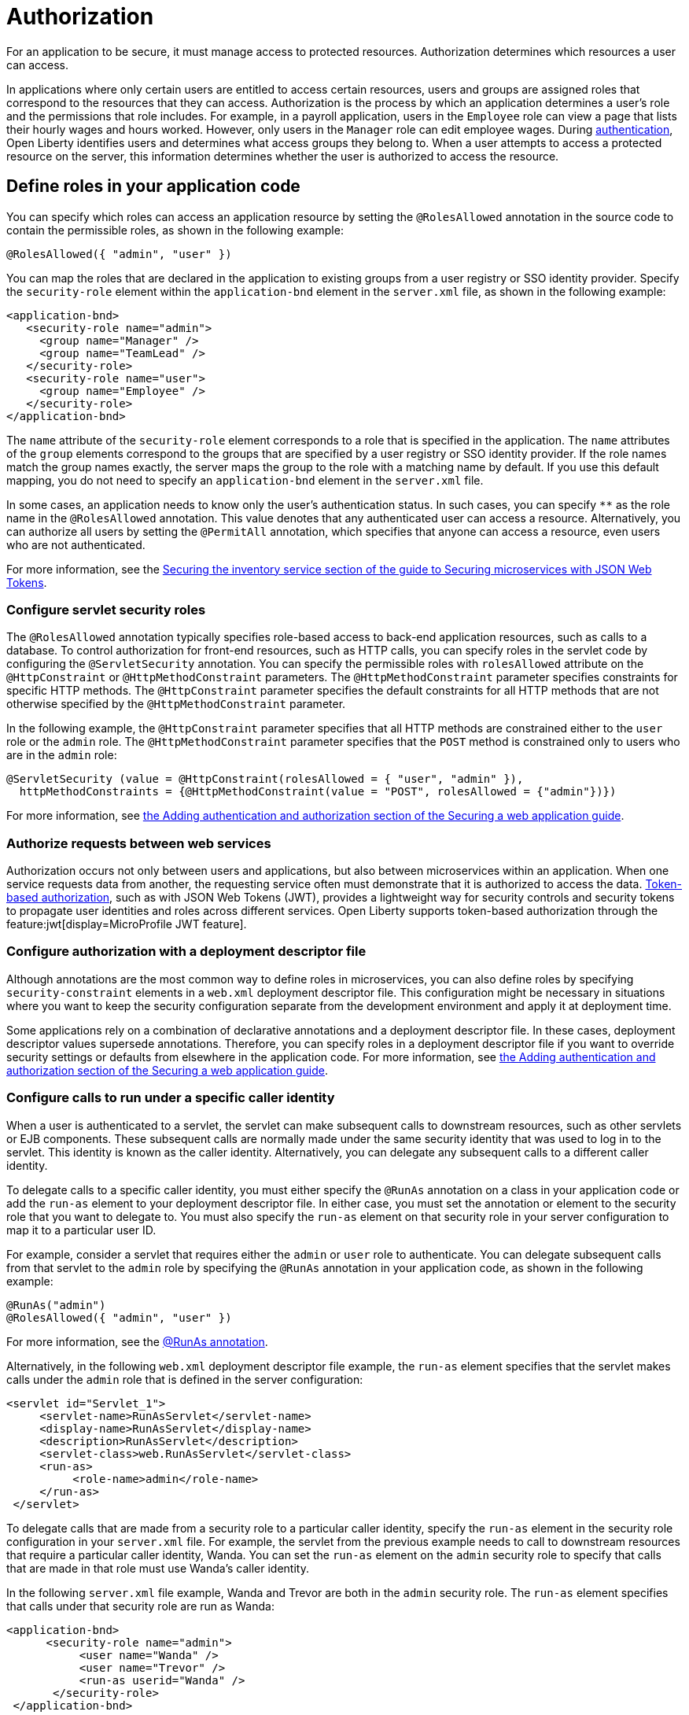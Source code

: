 // Copyright (c) 2020 IBM Corporation and others.
// Licensed under Creative Commons Attribution-NoDerivatives
// 4.0 International (CC BY-ND 4.0)
//   https://creativecommons.org/licenses/by-nd/4.0/
//
// Contributors:
//     IBM Corporation
//
:page-description:
:seo-title: Authorization in Open Liberty
:seo-description: Authorization determines which resources a user can access in an application.
:page-layout: general-reference
:page-type: general
= Authorization

For an application to be secure, it must manage access to protected resources. Authorization determines which resources a user can access.

In applications where only certain users are entitled to access certain resources, users and groups are assigned roles that correspond to the resources that they can access. Authorization is the process by which an application determines a user's role and the permissions that role includes.
For example, in a payroll application, users in the `Employee` role can view a page that lists their hourly wages and hours worked.
However, only users in the `Manager` role can edit employee wages.
During xref:authentication.adoc[authentication], Open Liberty identifies users and determines what access groups they belong to.
When a user attempts to access a protected resource on the server, this information determines whether the user is authorized to access the resource.

== Define roles in your application code

You can specify which roles can access an application resource by setting the `@RolesAllowed` annotation in the source code to contain the permissible roles, as shown in the following example:

[source,java]
----
@RolesAllowed({ "admin", "user" })
----

You can map the roles that are declared in the application to existing groups from a user registry or SSO identity provider. Specify the `security-role` element within the `application-bnd` element in the `server.xml` file, as shown in the following example:

[source,xml]
----
<application-bnd>
   <security-role name="admin">
     <group name="Manager" />
     <group name="TeamLead" />
   </security-role>
   <security-role name="user">
     <group name="Employee" />
   </security-role>
</application-bnd>
----

The `name` attribute of the `security-role` element corresponds to a role that is specified in the application. The `name` attributes of the `group` elements correspond to the groups that are specified by a user registry or SSO identity provider.
If the role names match the group names exactly, the server maps the group to the role with a matching name by default.
If you use this default mapping, you do not need to specify an `application-bnd` element in the `server.xml` file.

In some cases, an application needs to know only the user’s authentication status.
In such cases, you can specify `**` as the role name in the `@RolesAllowed` annotation.
This value denotes that any authenticated user can access a resource.
Alternatively, you can authorize all users by setting the `@PermitAll` annotation, which specifies that anyone can access a resource, even users who are not authenticated.

For more information, see the link:/guides/microprofile-jwt.html#securing-the-system-service[Securing the inventory service section of the guide to Securing microservices with JSON Web Tokens].

=== Configure servlet security roles

The `@RolesAllowed` annotation typically specifies role-based access to back-end application resources, such as calls to a database.
To control authorization for front-end resources, such as HTTP calls, you can specify roles in the servlet code by configuring the `@ServletSecurity` annotation. You can specify the permissible roles with `rolesAllowed` attribute on the `@HttpConstraint` or `@HttpMethodConstraint` parameters. The `@HttpMethodConstraint` parameter specifies constraints for specific HTTP methods. The `@HttpConstraint` parameter specifies the default constraints for all HTTP methods that are not otherwise specified by the `@HttpMethodConstraint` parameter.

In the following example, the `@HttpConstraint` parameter specifies that all HTTP methods are constrained either to the `user` role or the `admin` role. The `@HttpMethodConstraint` parameter specifies that the `POST` method is constrained only to users who are in the `admin` role:

[source,java]
----
@ServletSecurity (value = @HttpConstraint(rolesAllowed = { "user", "admin" }),
  httpMethodConstraints = {@HttpMethodConstraint(value = "POST", rolesAllowed = {"admin"})})
----



For more information, see link:/guides/security-intro.html#adding-authentication-and-authorization[the Adding authentication and authorization section of the Securing a web application guide].


=== Authorize requests between web services

Authorization occurs not only between users and applications, but also between microservices within an application. When one service requests data from another, the requesting service often must demonstrate that it is authorized to access the data.
xref:single-sign-on.adoc#_json_web_token_jwt[Token-based authorization], such as with JSON Web Tokens (JWT), provides a lightweight way for security controls and security tokens to propagate user identities and roles across different services.
Open Liberty supports token-based authorization through the feature:jwt[display=MicroProfile JWT feature].

=== Configure authorization with a deployment descriptor file

Although annotations are the most common way to define roles in microservices, you can also define roles by specifying `security-constraint` elements in a `web.xml` deployment descriptor file.
This configuration might be necessary in situations where you want to keep the security configuration separate from the development environment and apply it at deployment time.

Some applications rely on a combination of declarative annotations and a deployment descriptor file. In these cases, deployment descriptor values supersede annotations.
Therefore, you can specify roles in a deployment descriptor file if you want to override security settings or defaults from elsewhere in the application code.
For more information, see link:/guides/security-intro.html#adding-authentication-and-authorization[the Adding authentication and authorization section of the Securing a web application guide].

=== Configure calls to run under a specific caller identity

When a user is authenticated to a servlet, the servlet can make subsequent calls to downstream resources, such as other servlets or EJB components. These subsequent calls are normally made under the same security identity that was used to log in to the servlet. This identity is known as the caller identity. Alternatively, you can delegate any subsequent calls to a different caller identity.

To delegate calls to a specific caller identity, you must either specify the `@RunAs` annotation on a class in your application code or add the `run-as` element to your deployment descriptor file. In either case, you must set the annotation or element to the security role that you want to delegate to. You must also specify the `run-as` element on that security role in your server configuration to map it to a particular user ID.

For example, consider a servlet that requires either the `admin` or `user` role to authenticate. You can delegate subsequent calls from that servlet to the `admin` role by specifying the `@RunAs` annotation in your application code, as shown in the following example:

----
@RunAs("admin")
@RolesAllowed({ "admin", "user" })
----
For more information, see the xref:reference:javadoc/liberty-javaee8-javadoc.adoc#package=javax/annotation/security/package-frame.html&class=javax/annotation/security/RunAs.html[@RunAs annotation].

Alternatively, in the following `web.xml` deployment descriptor file example, the `run-as` element specifies that the servlet makes calls under the `admin` role that is defined in the server configuration:

----
<servlet id="Servlet_1">
     <servlet-name>RunAsServlet</servlet-name>
     <display-name>RunAsServlet</display-name>
     <description>RunAsServlet</description>
     <servlet-class>web.RunAsServlet</servlet-class>
     <run-as>
          <role-name>admin</role-name>
     </run-as>
 </servlet>
----

To delegate calls that are made from a security role to a particular caller identity, specify the `run-as` element in the security role configuration in your `server.xml` file.  For example, the servlet from the previous example needs to call to downstream resources that require a particular caller identity, Wanda. You can set the `run-as` element on the `admin` security role to specify that calls that are made in that role must use Wanda's caller identity.

In the following `server.xml` file example, Wanda and Trevor are both in the `admin` security role. The `run-as` element specifies that calls under that security role are run as Wanda:

----
<application-bnd>
      <security-role name="admin">
           <user name="Wanda" />
           <user name="Trevor" />
           <run-as userid="Wanda" />
       </security-role>
 </application-bnd>
----

If you configure the `run-as` element on a security role in your `server.xml` file, providing a password is optional. However, if this configuration is specified in an `ibm-application-bnd.xml` file, the password is required.

If you specify the `application-bnd` element in your server.xml file, your application must not be in the `dropins` folder. If you leave your application in the `dropins` folder, then you must disable application monitoring by adding the following code in your `server.xml` file:

----
<applicationMonitor dropinsEnabled="false" />
----

== See also

- Guide: link:/guides/security-intro.html[Securing a web application]
- Guide: link:/guides/microprofile-jwt.html[Securing microservices with JSON Web Tokens]
